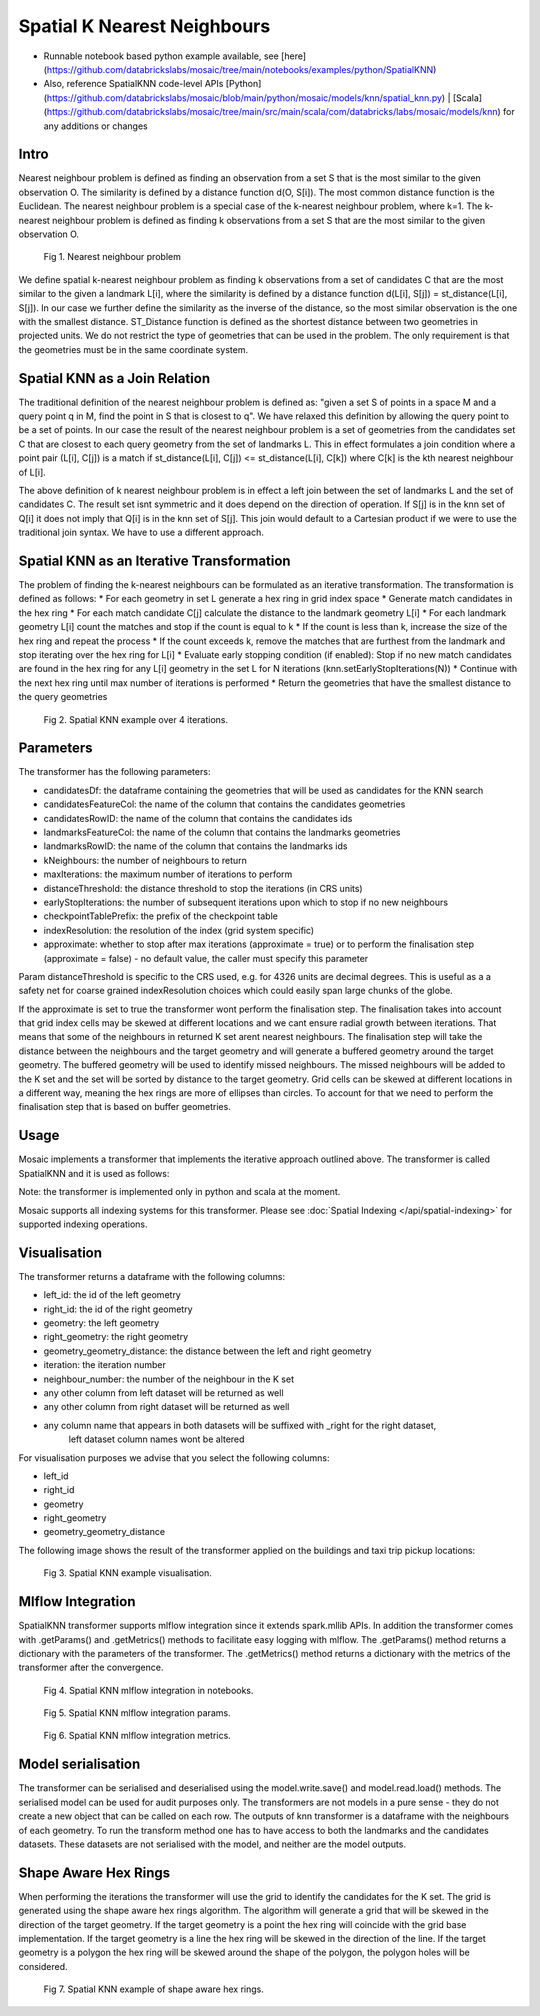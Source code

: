 ============================
Spatial K Nearest Neighbours
============================

* Runnable notebook based python example available, see [here](https://github.com/databrickslabs/mosaic/tree/main/notebooks/examples/python/SpatialKNN)
* Also, reference SpatialKNN code-level APIs [Python](https://github.com/databrickslabs/mosaic/blob/main/python/mosaic/models/knn/spatial_knn.py) | [Scala](https://github.com/databrickslabs/mosaic/tree/main/src/main/scala/com/databricks/labs/mosaic/models/knn) for any additions or changes

Intro
###################

Nearest neighbour problem is defined as finding an observation from a set S that is the most similar to the given
observation O. The similarity is defined by a distance function d(O, S[i]). The most common distance function is the Euclidean.
The nearest neighbour problem is a special case of the k-nearest neighbour problem, where k=1. The k-nearest neighbour
problem is defined as finding k observations from a set S that are the most similar to the given observation O.

.. figure:: ../images/nearest_neighbour.png
   :figclass: doc-figure

   Fig 1. Nearest neighbour problem

We define spatial k-nearest neighbour problem as finding k observations from a set of candidates C that are the most similar to the
given a landmark L[i], where the similarity is defined by a distance function d(L[i], S[j]) = st_distance(L[i], S[j]).
In our case we further define the similarity as the inverse of the distance, so the most similar observation is the one with
the smallest distance. ST_Distance function is defined as the shortest distance between two geometries in projected units.
We do not restrict the type of geometries that can be used in the problem. The only requirement is that the geometries
must be in the same coordinate system.

Spatial KNN as a Join Relation
##############################

The traditional definition of the nearest neighbour problem is defined as:
"given a set S of points in a space M and a query point q in M, find the point in S that is closest to q".
We have relaxed this definition by allowing the query point to be a set of points. In our case the result of the nearest
neighbour problem is a set of geometries from the candidates set C that are closest to each query geometry from the
set of landmarks L. This in effect formulates a join condition where a point pair (L[i], C[j]) is a match if
st_distance(L[i], C[j]) <= st_distance(L[i], C[k]) where C[k] is the kth nearest neighbour of L[i].

The above definition of k nearest neighbour problem is in effect a left join between the set of landmarks L and the set of
candidates C. The result set isnt symmetric and it does depend on the direction of operation. If S[j] is in the knn set of Q[i]
it does not imply that Q[i] is in the knn set of S[j]. This join would default to a Cartesian product if we were to
use the traditional join syntax. We have to use a different approach.

Spatial KNN as an Iterative Transformation
##########################################

The problem of finding the k-nearest neighbours can be formulated as an iterative transformation. The transformation
is defined as follows:
* For each geometry in set L generate a hex ring in grid index space
* Generate match candidates in the hex ring
* For each match candidate C[j] calculate the distance to the landmark geometry L[i]
* For each landmark geometry L[i] count the matches and stop if the count is equal to k
* If the count is less than k, increase the size of the hex ring and repeat the process
* If the count exceeds k, remove the matches that are furthest from the landmark and stop
iterating over the hex ring for L[i]
* Evaluate early stopping condition (if enabled): Stop if no new match candidates are found
in the hex ring for any L[i] geometry in the set L for N iterations (knn.setEarlyStopIterations(N))
* Continue with the next hex ring until max number of iterations is performed
* Return the geometries that have the smallest distance to the query geometries

.. figure:: ../images/spatial_knn_iterations.png
   :figclass: doc-figure

   Fig 2. Spatial KNN example over 4 iterations.

Parameters
##########

The transformer has the following parameters:

* candidatesDf: the dataframe containing the geometries that will be used as candidates for the KNN search
* candidatesFeatureCol: the name of the column that contains the candidates geometries
* candidatesRowID: the name of the column that contains the candidates ids
* landmarksFeatureCol: the name of the column that contains the landmarks geometries
* landmarksRowID: the name of the column that contains the landmarks ids
* kNeighbours: the number of neighbours to return
* maxIterations: the maximum number of iterations to perform
* distanceThreshold: the distance threshold to stop the iterations (in CRS units)
* earlyStopIterations: the number of subsequent iterations upon which to stop if no new neighbours 
* checkpointTablePrefix: the prefix of the checkpoint table
* indexResolution: the resolution of the index (grid system specific)
* approximate: whether to stop after max iterations (approximate = true) or to
  perform the finalisation step (approximate = false) - no default value, the caller must specify this parameter

Param distanceThreshold is specific to the CRS used, e.g. for 4326 units are decimal degrees. 
This is useful as a a safety net for coarse grained indexResolution choices which could easily span large chunks of the globe.

If the approximate is set to true the transformer wont perform the finalisation step.
The finalisation takes into account that grid index cells may be skewed at different
locations and we cant ensure radial growth between iterations. That means that some
of the neighbours in returned K set arent nearest neighbours. The finalisation step
will take the distance between the neighbours and the target geometry and will generate
a buffered geometry around the target geometry. The buffered geometry will be used to
identify missed neighbours. The missed neighbours will be added to the K set and the
set will be sorted by distance to the target geometry. Grid cells can be skewed at different
locations in a different way, meaning the hex rings are more of ellipses than circles.
To account for that we need to perform the finalisation step that is based on buffer geometries.

Usage
#####

Mosaic implements a transformer that implements the iterative approach outlined above.
The transformer is called SpatialKNN and it is used as follows:

.. tabs::
   .. code-tab:: py

    >>> import mosaic as mos
    >>> mos.enable_mosaic(spark, dbutils)
    >>>
    >>> spark.sparkContext.setCheckpointDir("dbfs:/tmp/mosaic/username/checkpoints")
    >>>
    >>> building_df = spark.read.table("building")
    >>> trip_df = spark.read.table("trip")
    >>> 
    >>> from mosaic.models import SpatialKNN
    >>>
    >>> knn = SpatialKNN()
    >>> 
    >>> knn.setUseTableCheckpoint(True)
    >>> knn.setCheckpointTablePrefix("checkpoint_table_knn")
    >>> knn.model.cleanupCheckpoint
    >>>
    >>> # CRS Specific
    >>> # - e.g. 4326 units are decimal degrees
    >>> knn.setDistanceThreshold(1.0) 
    >>> 
    >>> # Grid System Specific
    >>> # - e.g. H3 resolutions 0-15 
    >>> knn.setIndexResolution(10)
    >>>
    >>> knn.setKNeighbours(5)
    >>> knn.setApproximate(True)
    >>> knn.setMaxIterations(10)
    >>> knn.setEarlyStopIterations(3) 
    >>>
    >>> knn.setLandmarksFeatureCol("geom_wkt")
    >>> knn.setLandmarksRowID("left_id") # id will be generated
    >>>
    >>> knn.setCandidatesDf(trip_df.where("pickup_point is not null"))
    >>> knn.setCandidatesFeatureCol("pickup_point")
    >>> knn.setCandidatesRowID("right_id") # id will be generated
    >>>
    >>> neighbours = knn.transform(building_df)
    >>> neighbours.display()
    +-------+--------+-----------+--------------+--------------------------+---------+----------------+
    |left_id|right_id|   geometry|right_geometry|geometry_geometry_distance|iteration|neighbour_number|
    +-------+--------+-----------+--------------+--------------------------+---------+----------------+
    |   1012|    2012|POLYGON(...|LINESTRING(...|                       0.0|        0|               1|
    |   1012|    2013|POLYGON(...|LINESTRING(...|                     2.145|        0|               2|
    |   1012|    2014|POLYGON(...|LINESTRING(...|                    2.1787|        2|               3|
    |   1013|    2013|POLYGON(...|LINESTRING(...|                       0.0|        0|               1|
    |   1013|    2014|POLYGON(...|LINESTRING(...|                    1.1112|        1|               1|
    +-------+--------+-----------+--------------+--------------------------+---------+----------------+

   .. code-tab:: scala

    >>> import com.databricks.labs.mosaic.models.knn.SpatialKNN
    >>> import com.databricks.labs.mosaic.functions.MosaicContext
    >>> import com.databricks.labs.mosaic.H3
    >>> import com.databricks.labs.mosaic.ESRI
    >>>
    >>> val mosaicContext = MosaicContext.build(H3, ESRI)
    >>> import mosaicContext.functions._
    >>> mosaicContext.register(spark)
    >>>
    >>> spark.sparkContext.setCheckpointDir("dbfs:/tmp/mosaic/username/checkpoints")
    >>>
    >>> val buildingDf = spark.read.table("building")
    >>> val tripDf = spark.read.table("trip")
    >>>
    >>> val knn = SpatialKNN(tripDf)
    >>>             .setDistanceThreshold(1.0) // crs specific units    
    >>>             .setIndexResolution(10) // grid system specific
    >>>             .setKNeighbours(5)
    >>>             .setMaxIterations(10)
    >>>             .setEarlyStopIterations(3)
    >>>             .setLandmarksFeatureCol("geom_wkt")
    >>>             .setLandmarksRowID("left_id")  // will be generated
    >>>             .setCandidatesFeatureCol("pickup_point")
    >>>             .setCandidatesRowID("right_id") // will be generated
    >>>             .setCheckpointTablePrefix("checkpoint_table_knn")         
    >>>
    >>> val neighbours = knn.transform(buildingDf)
    >>> neighbours.display()
    +-------+--------+-----------+--------------+--------------------------+---------+----------------+
    |left_id|right_id|   geometry|right_geometry|geometry_geometry_distance|iteration|neighbour_number|
    +-------+--------+-----------+--------------+--------------------------+---------+----------------+
    |   1012|    2012|POLYGON(...|LINESTRING(...|                       0.0|        0|               1|
    |   1012|    2013|POLYGON(...|LINESTRING(...|                     2.145|        0|               2|
    |   1012|    2014|POLYGON(...|LINESTRING(...|                    2.1787|        2|               3|
    |   1013|    2013|POLYGON(...|LINESTRING(...|                       0.0|        0|               1|
    |   1013|    2014|POLYGON(...|LINESTRING(...|                    1.1112|        1|               1|
    +-------+--------+-----------+--------------+--------------------------+---------+----------------+

Note: the transformer is implemented only in python and scala at the moment.

Mosaic supports all indexing systems for this transformer.
Please see :doc:`Spatial Indexing </api/spatial-indexing>` for supported indexing operations.

Visualisation
#############

The transformer returns a dataframe with the following columns:

* left_id: the id of the left geometry
* right_id: the id of the right geometry
* geometry: the left geometry
* right_geometry: the right geometry
* geometry_geometry_distance: the distance between the left and right geometry
* iteration: the iteration number
* neighbour_number: the number of the neighbour in the K set
* any other column from left dataset will be returned as well
* any other column from right dataset will be returned as well
* any column name that appears in both datasets will be suffixed with _right for the right dataset,
    left dataset column names wont be altered

For visualisation purposes we advise that you select the following columns:

* left_id
* right_id
* geometry
* right_geometry
* geometry_geometry_distance

The following image shows the result of the transformer applied on the buildings and taxi trip pickup locations:

.. figure:: ../images/knn_result_visualisation.png
   :figclass: doc-figure

   Fig 3. Spatial KNN example visualisation.

Mlflow Integration
##################

SpatialKNN transformer supports mlflow integration since it extends spark.mllib APIs.
In addition the transformer comes with .getParams() and .getMetrics() methods to facilitate
easy logging with mlflow. The .getParams() method returns a dictionary with the parameters
of the transformer. The .getMetrics() method returns a dictionary with the metrics of the
transformer after the convergence.

.. tabs::
   .. code-tab:: py

    >>> import mosaic as mos
    >>> mos.enable_mosaic(spark, dbutils)
    >>>
    >>> from mosaic.models import SpatialKNN
    >>> import mlflow
    >>> mlflow.autolog(disable=False)
    >>>
    >>> with mlflow.start_run():
    >>>
    >>>     knn = SpatialKNN()
    >>>     ...
    >>>     result_df = knn.transform(...)
    >>>
    >>>     mlflow.log_params(knn.getParams())
    >>>     mlflow.log_metrics(knn.getMetrics())


.. figure:: ../images/knn_mlflow_notebook.png
   :figclass: doc-figure-full

   Fig 4. Spatial KNN mlflow integration in notebooks.


.. raw:: html

   <div class="figure-group">


.. figure:: ../images/knn_mlflow_params.png
   :figclass: doc-figure-float-left

   Fig 5. Spatial KNN mlflow integration params.

.. figure:: ../images/knn_mlflow_metrics.png
   :figclass: doc-figure-float-left

   Fig 6. Spatial KNN mlflow integration metrics.


.. raw:: html

   </div>


Model serialisation
###################

The transformer can be serialised and deserialised using the model.write.save() and model.read.load() methods.
The serialised model can be used for audit purposes only.
The transformers are not models in a pure sense - they do not create a new object that can be called on each row.
The outputs of knn transformer is a dataframe with the neighbours of each geometry.
To run the transform method one has to have access to both the landmarks and the candidates datasets.
These datasets are not serialised with the model, and neither are the model outputs.

.. tabs::
   .. code-tab:: py

    >>> import mosaic as mos
    >>> mos.enable_mosaic(spark, dbutils)
    >>>
    >>> spark.sparkContext.setCheckpointDir("dbfs:/tmp/mosaic/username/checkpoints")
    >>>
    >>> from mosaic.models import SpatialKNN
    >>> knn = SpatialKNN()
    >>> ...
    >>>
    >>> knn.write.save("dbfs:/tmp/mosaic/username/knn_model")
    >>> loaded_knn = SpatialKNN.read.load("dbfs:/tmp/mosaic/username/knn_model")
    >>> loaded_knn.getParams()
    {'approximate': 'true',
     'candidatesFeatureCol': 'pickup_point',
     'candidatesRowID': 'candidates_id',
     'checkpointTablePrefix': 'checkpoint_table_knn',
     'distanceThreshold': '1.0',
     'earlyStopIterations': '3',
     'indexResolution': '10',
     'kNeighbours': '20',
     'landmarksFeatureCol': 'geom_wkt',
     'landmarksRowID': 'landmarks_id',
     'maxIterations': '10',
     'useTableCheckpoint': 'true'}

   .. code-tab:: scala

    >>> import com.databricks.labs.mosaic.models.knn.SpatialKNN
    >>> import com.databricks.labs.mosaic.functions.MosaicContext
    >>> import com.databricks.labs.mosaic.H3
    >>> import com.databricks.labs.mosaic.ESRI
    >>>
    >>> val mosaicContext = MosaicContext.build(H3, ESRI)
    >>> import mosaicContext.functions._
    >>> mosaicContext.register(spark)
    >>>
    >>> spark.sparkContext.setCheckpointDir("dbfs:/tmp/mosaic/username/checkpoints")
    >>>
    >>> val knn = SpatialKNN()
    >>> ...
    >>>
    >>> knn.write.save("dbfs:/tmp/mosaic/username/knn_model")
    >>> val loadedKnn = SpatialKNN.read.load("dbfs:/tmp/mosaic/username/knn_model")
    >>> val params = loadedKnn.getParams()
    >>> params.foreach(println)
    ('approximate': 'true')
    ('candidatesFeatureCol': 'pickup_point')
    ('candidatesRowID': 'candidates_id')
    ('checkpointTablePrefix': 'checkpoint_table_knn')
    ('distanceThreshold': '1.0')
    ('earlyStopIterations': '3')
    ('indexResolution': '10')
    ('kNeighbours': '20')
    ('landmarksFeatureCol': 'geom_wkt')
    ('landmarksRowID': 'landmarks_id')
    ('maxIterations': '10')
    ('useTableCheckpoint': 'true')


Shape Aware Hex Rings
#####################

When performing the iterations the transformer will use the grid to identify
the candidates for the K set. The grid is generated using the shape aware
hex rings algorithm. The algorithm will generate a grid that will be skewed
in the direction of the target geometry.
If the target geometry is a point the hex ring will coincide with the grid
base implementation. If the target geometry is a line the hex ring will be skewed in
the direction of the line. If the target geometry is a polygon the hex ring will be
skewed around the shape of the polygon, the polygon holes will be considered.

.. figure:: ../images/knn_line_hexrings.png
   :figclass: doc-figure

   Fig 7. Spatial KNN example of shape aware hex rings.
